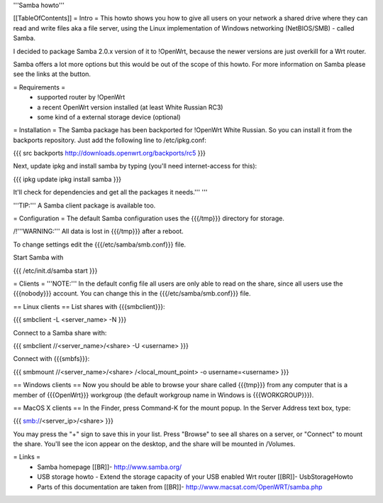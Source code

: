 '''Samba howto'''

[[TableOfContents]]
= Intro =
This howto shows you how to give all users on your network a shared drive where they can read and write files aka a file server, using the Linux implementation of Windows networking (NetBIOS/SMB) - called Samba.

I decided to package Samba 2.0.x version of it to !OpenWrt, because the newer versions are just overkill for a Wrt router.

Samba offers a lot more options but this would be out of the scope of this howto. For more information on Samba please see the links at the button.

= Requirements =
 * supported router by !OpenWrt
 * a recent OpenWrt version installed (at least White Russian RC3)
 * some kind of a external storage device (optional)

= Installation =
The Samba package has been backported for !OpenWrt White Russian. So you can install it from the backports repository. Just add the following line to /etc/ipkg.conf:

{{{
src backports http://downloads.openwrt.org/backports/rc5
}}}

Next, update ipkg and install samba by typing (you'll need internet-access for this):

{{{
ipkg update
ipkg install samba
}}}

It'll check for dependencies and get all the packages it needs.'''
'''

'''TIP:''' A Samba client package is available too.

= Configuration =
The default Samba configuration uses the {{{/tmp}}} directory for storage.

/!\ '''WARNING:''' All data is lost in {{{/tmp}}} after a reboot.

To change settings edit the {{{/etc/samba/smb.conf}}} file.

Start Samba with

{{{
/etc/init.d/samba start
}}}

= Clients =
'''NOTE:''' In the default config file all users are only able to read on the share, since all users use the {{{nobody}}} account. You can change this in the {{{/etc/samba/smb.conf}}} file.

== Linux clients ==
List shares with {{{smbclient}}}:

{{{
smbclient -L <server_name> -N
}}}

Connect to a Samba share with:

{{{
smbclient //<server_name>/<share> -U <username>
}}}

Connect with {{{smbfs}}}:

{{{
smbmount //<server_name>/<share> /<local_mount_point> -o username=<username>
}}}

== Windows clients ==
Now you should be able to browse your share called {{{tmp}}} from any computer that is a member of {{{OpenWrt}}} workgroup (the default workgroup name in Windows is {{{WORKGROUP}}}).

== MacOS X clients ==
In the Finder, press Command-K for the mount popup.  In the Server Address text box, type:

{{{
smb://<server_ip>/<share>
}}}

You may press the "+" sign to save this in your list.  Press "Browse" to see all shares on a server, or "Connect" to mount the share.  You'll see the icon appear on the desktop, and the share will be mounted in /Volumes.

= Links =
 * Samba homepage [[BR]]- http://www.samba.org/

 * USB storage howto - Extend the storage capacity of your USB enabled Wrt router [[BR]]- UsbStorageHowto

 * Parts of this documentation are taken from [[BR]]- http://www.macsat.com/OpenWRT/samba.php
